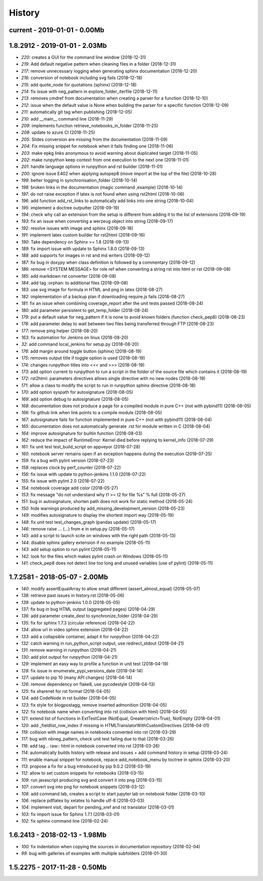 
.. _l-HISTORY:

=======
History
=======

current - 2019-01-01 - 0.00Mb
=============================

1.8.2912 - 2019-01-01 - 2.03Mb
==============================

* `220`: creates a GUI for the command line window (2018-12-31)
* `219`: Add default negative pattern when cleaning files in a folder (2018-12-31)
* `217`: remove unnecessary logging when generating sphinx documentation (2018-12-20)
* `216`: conversion of notebook including svg fails (2018-12-18)
* `215`: add quote_node for quotations (sphinx) (2018-12-18)
* `214`: fix issue with neg_pattern in explore_folder_iterfile (2018-12-11)
* `213`: removes cmdref from documentation when creating a parser for a function (2018-12-10)
* `212`: issue when the default value is None when building the parser for a specific function (2018-12-09)
* `211`: automatically git tag when publishing (2018-12-05)
* `210`: add __main__ command line (2018-11-29)
* `209`: implements function retrieve_notebooks_in_folder (2018-11-25)
* `208`: update to azure CI (2018-11-25)
* `205`: Slides conversion are missing from the documentation (2018-11-09)
* `204`: Fix missing snippet for notebook when it fails finding one (2018-11-06)
* `203`: make epkg links anonymous to avoid warning about duplicated target (2018-11-05)
* `202`: make runpython keep context from one execution to the next one (2018-11-01)
* `201`: handle language options in runpython and rst builder (2018-11-01)
* `200`: ignore issue E402 when applying autopep8 (move import at the top of the file) (2018-10-28)
* `199`: better logging in synchronisation_folder (2018-10-14)
* `198`: broken links in the documentation (magic command ,example) (2018-10-14)
* `197`: do not raise exception if latex is not found when using rst2html (2018-10-06)
* `196`: add function add_rst_links to automatically add links into one string (2018-10-04)
* `195`: implement a doctree outputter (2018-09-19)
* `194`: check why call an extension from the setup is different from adding it to the list of extensions (2018-09-19)
* `193`: fix an issue when converting a werzeug object into string (2018-09-17)
* `192`: resolve issues with image and sphinx (2018-09-16)
* `191`: implement latex custom builder for rst2html (2018-09-16)
* `190`: Take dependency on Sphinx >= 1.8 (2018-09-13)
* `189`: fix import issue with update to Sphinx 1.8.0 (2018-09-13)
* `188`: add supports for images in rst and md writers (2018-09-12)
* `187`: fix bug in doxypy when class definition is followed by a commentary (2018-09-12)
* `186`: remove <SYSTEM MESSAGE> for role ref when converting a string rst into html or rst (2018-09-08)
* `185`: add markdown rst converter (2018-09-08)
* `184`: add tag :orphan: to additional files (2018-09-08)
* `183`: use svg image for formula in HTML and png in latex (2018-08-27)
* `182`: implementation of a backup plan if downloading require.js fails (2018-08-27)
* `181`: fix an issue when combining coverage_report after the unit tests passed (2018-08-24)
* `180`: add parameter persistent to get_temp_folder (2018-08-24)
* `179`: put a default value for neg_pattern if it is none to avoid known folders (function check_pep8) (2018-08-23)
* `178`: add parameter delay to wait between two files being transferred through FTP (2018-08-23)
* `177`: remove ping helper (2018-08-20)
* `163`: fix automation for Jenkins on linux (2018-08-20)
* `32`: add command local_jenkins for setup.py (2018-08-20)
* `176`: add margin around toggle button (sphinx) (2018-08-19)
* `175`: removes output title if toggle option is used (2018-08-19)
* `174`: changes runpython titles into <<< and >>> (2018-08-19)
* `173`: add option current to runpython to run a script in the folder of the source file which contains it (2018-08-19)
* `172`: rst2html: parameters directives allows single directive with no new nodes (2018-08-19)
* `171`: allow a class to modify the script to run in runpython sphinx directive (2018-08-18)
* `170`: add option syspath for autosignature (2018-08-05)
* `169`: add option debug to autosignature (2018-08-05)
* `168`: documentation does not produce a page for a compiled module in pure C++ (not with pybind11) (2018-08-05)
* `166`: fix github link when link points to a compile module (2018-08-05)
* `167`: autosignature fails for function implemented in pure C++ (not with pybind11) (2018-08-04)
* `165`: documentation does not automatically generate .rst for module written in C (2018-08-04)
* `164`: improve autosignature for builtin function (2018-08-03)
* `162`: reduce the impact of RuntimeError: Kernel died before replying to kernel_info (2018-07-29)
* `161`: fix unit test test_build_script on appveyor (2018-07-28)
* `160`: notebook server remains open if an exception happens during the execution (2018-07-25)
* `159`: fix a bug with pylint version (2018-07-23)
* `158`: replaces clock by perf_counter (2018-07-22)
* `156`: fix issue with update to python-jenkins 1.1.0 (2018-07-22)
* `155`: fix issue with pylint 2.0 (2018-07-22)
* `154`: notebook coverage add color (2018-05-27)
* `153`: fix message "do not understand why t1 >= t2 for file %s" % full (2018-05-27)
* `151`: bug in autosignature, shorten path does not work for static method (2018-05-24)
* `150`: hide warnings produced by add_missing_development_version (2018-05-23)
* `149`: modifies autosignature to display the shortest import way (2018-05-19)
* `148`: fix unit test test_changes_graph (pandas update) (2018-05-17)
* `146`: remove raise ... (...) from e in setup.py (2018-05-17)
* `145`: add a script to launch scite on windows with the right path (2018-05-13)
* `144`: disable sphinx gallery extension if no example (2018-05-11)
* `143`: add setup option to run pylint (2018-05-11)
* `142`: look for the files which makes pylint crash on Windows (2018-05-11)
* `141`: check_pep8 does not detect line too long and unused variables (use of pylint) (2018-05-11)

1.7.2581 - 2018-05-07 - 2.00Mb
==============================

* `140`: modify assertEqualArray to allow small different (assert_almost_equal) (2018-05-07)
* `138`: retrieve past issues in history.rst (2018-05-06)
* `139`: update to python-jenkins 1.0.0 (2018-05-05)
* `137`: fix bug in bug HTML output (aggregated pages) (2018-04-29)
* `136`: add parameter create_dest to synchronize_folder (2018-04-29)
* `135`: fix for sphinx 1.7.3 (circular reference) (2018-04-22)
* `134`: allow url in video sphinx extension (2018-04-22)
* `133`: add a collapsible container, adapt it for runpython (2018-04-22)
* `132`: catch warning in run_python_script output, use redirect_stdout (2018-04-21)
* `131`: remove warning in runpython (2018-04-21)
* `130`: add plot output for runpython (2018-04-21)
* `129`: implement an easy way to profile a function in unit test (2018-04-19)
* `128`: fix issue in enumerate_pypi_versions_date (2018-04-14)
* `127`: update to pip 10 (many API changes) (2018-04-14)
* `126`: remove dependency on flake8, use pycodestyle (2018-04-13)
* `125`: fix sharenet for rst format (2018-04-05)
* `124`: add CodeNode in rst builder (2018-04-05)
* `123`: fix style for blogpostagg, remove inserted admonition (2018-04-05)
* `122`: fix notebook name when converting into rst (collision with html) (2018-04-05)
* `121`: extend list of functions in ExtTestCase (NotEqual, Greater(strict=True), NotEmpty (2018-04-01)
* `120`: add _fieldlist_row_index if missing in HTMLTranslatorWithCustomDirectives (2018-04-01)
* `119`: collision with image names in notebooks converted into rst (2018-03-29)
* `117`: bug with nbneg_pattern, check unit test failing due to that (2018-03-26)
* `116`: add tag .. raw:: html in notebook converted into rst (2018-03-26)
* `114`: automatically builds history with release and issues + add command history in setup (2018-03-24)
* `111`: enable manual snippet for notebook, repace add_notebook_menu by toctree in sphinx (2018-03-20)
* `113`: propose a fix for a bug introduced by pip 9.0.2 (2018-03-19)
* `112`: allow to set custom snippets for notebooks (2018-03-15)
* `109`: run javascript producing svg and convert it into png (2018-03-15)
* `107`: convert svg into png for notebook snippets (2018-03-12)
* `108`: add command lab, creates a script to start jupyter lab on notebook folder (2018-03-10)
* `106`: replace pdflatex by xelatex to handle utf-8 (2018-03-03)
* `104`: implement visit, depart for pending_xref and rst translator (2018-03-01)
* `103`: fix import issue for Sphinx 1.7.1 (2018-03-01)
* `102`: fix sphinx command line (2018-02-24)

1.6.2413 - 2018-02-13 - 1.98Mb
==============================

* `100`: fix indentation when copying the sources in documentation repository (2018-02-04)
* `99`: bug with galleries of examples with multiple subfolders (2018-01-30)

1.5.2275 - 2017-11-28 - 0.50Mb
==============================
